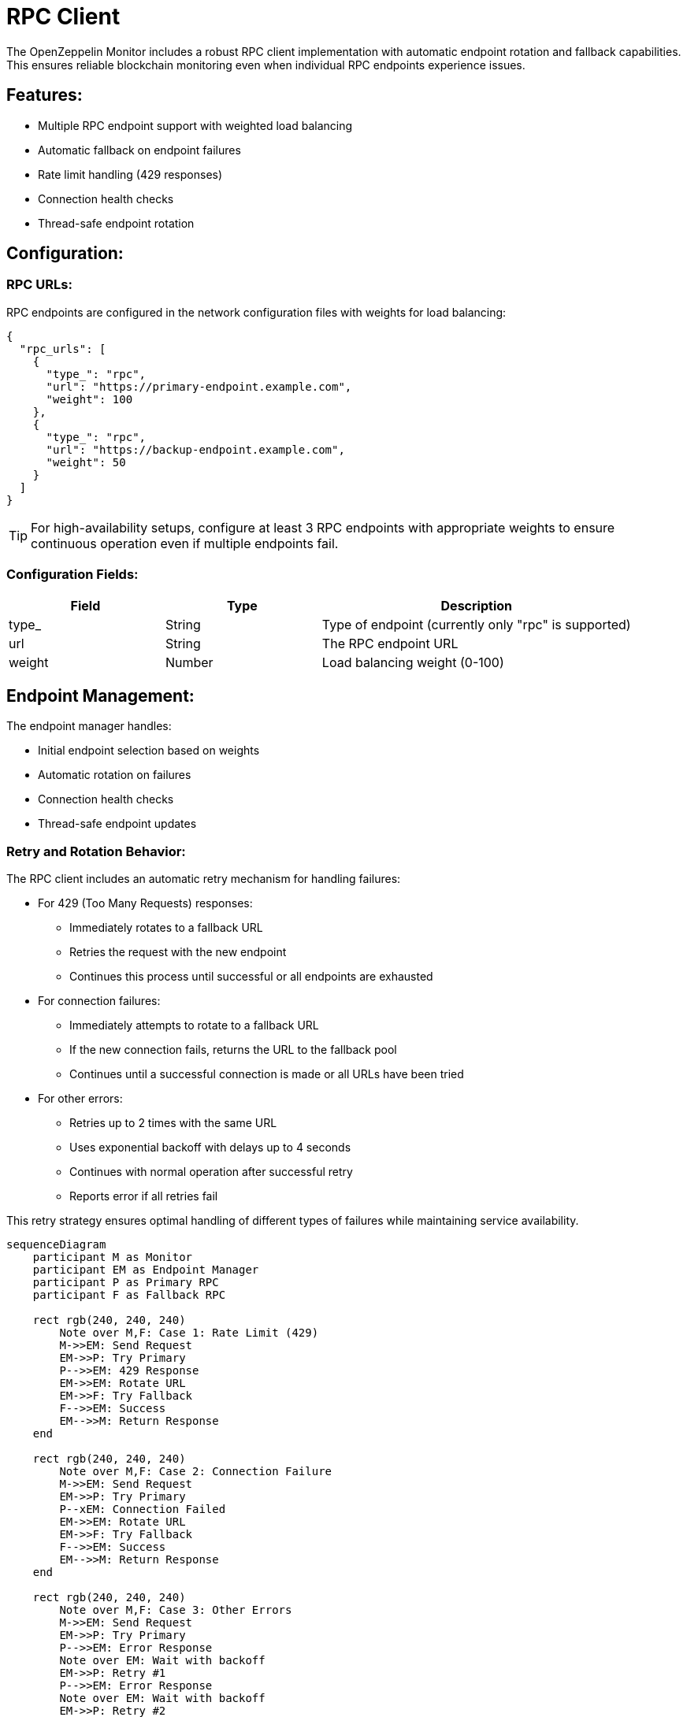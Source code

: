 = RPC Client
:description: Documentation for the RPC client implementation and endpoint management features.

The OpenZeppelin Monitor includes a robust RPC client implementation with automatic endpoint rotation and fallback capabilities. This ensures reliable blockchain monitoring even when individual RPC endpoints experience issues.

== Features:

* Multiple RPC endpoint support with weighted load balancing
* Automatic fallback on endpoint failures
* Rate limit handling (429 responses)
* Connection health checks
* Thread-safe endpoint rotation

== Configuration:

=== RPC URLs:

RPC endpoints are configured in the network configuration files with weights for load balancing:

[source,json]
----
{
  "rpc_urls": [
    {
      "type_": "rpc",
      "url": "https://primary-endpoint.example.com",
      "weight": 100
    },
    {
      "type_": "rpc",
      "url": "https://backup-endpoint.example.com",
      "weight": 50
    }
  ]
}
----

[TIP]
====
For high-availability setups, configure at least 3 RPC endpoints with appropriate weights to ensure continuous operation even if multiple endpoints fail.
====

=== Configuration Fields:

[cols="1,1,2"]
|===
|Field |Type |Description

|type_
|String
|Type of endpoint (currently only "rpc" is supported)

|url
|String
|The RPC endpoint URL

|weight
|Number
|Load balancing weight (0-100)
|===

== Endpoint Management:

The endpoint manager handles:

* Initial endpoint selection based on weights
* Automatic rotation on failures
* Connection health checks
* Thread-safe endpoint updates

=== Retry and Rotation Behavior:

The RPC client includes an automatic retry mechanism for handling failures:

* For 429 (Too Many Requests) responses:
** Immediately rotates to a fallback URL
** Retries the request with the new endpoint
** Continues this process until successful or all endpoints are exhausted

* For connection failures:
** Immediately attempts to rotate to a fallback URL
** If the new connection fails, returns the URL to the fallback pool
** Continues until a successful connection is made or all URLs have been tried

* For other errors:
** Retries up to 2 times with the same URL
** Uses exponential backoff with delays up to 4 seconds
** Continues with normal operation after successful retry
** Reports error if all retries fail

This retry strategy ensures optimal handling of different types of failures while maintaining service availability.

[mermaid,width=100%]
....
sequenceDiagram
    participant M as Monitor
    participant EM as Endpoint Manager
    participant P as Primary RPC
    participant F as Fallback RPC

    rect rgb(240, 240, 240)
        Note over M,F: Case 1: Rate Limit (429)
        M->>EM: Send Request
        EM->>P: Try Primary
        P-->>EM: 429 Response
        EM->>EM: Rotate URL
        EM->>F: Try Fallback
        F-->>EM: Success
        EM-->>M: Return Response
    end

    rect rgb(240, 240, 240)
        Note over M,F: Case 2: Connection Failure
        M->>EM: Send Request
        EM->>P: Try Primary
        P--xEM: Connection Failed
        EM->>EM: Rotate URL
        EM->>F: Try Fallback
        F-->>EM: Success
        EM-->>M: Return Response
    end

    rect rgb(240, 240, 240)
        Note over M,F: Case 3: Other Errors
        M->>EM: Send Request
        EM->>P: Try Primary
        P-->>EM: Error Response
        Note over EM: Wait with backoff
        EM->>P: Retry #1
        P-->>EM: Error Response
        Note over EM: Wait with backoff
        EM->>P: Retry #2
        P-->>EM: Success
        EM-->>M: Return Response
    end
....

== List of RPC Calls

Below is a list of RPC calls made by the monitor for each network type for each iteration of the cron schedule.
As the number of blocks being processed increases, the number of RPC calls grows, potentially leading to rate limiting issues or increased costs if not properly managed.

[mermaid,width=100%]
....
graph TD
    A[Main] -->|EVM| B[Network #1]
    A[Main] -->|Stellar| C[Network #2]
    B -->|net_version| D[Process New Blocks]
    C -->|getNetwork| D
    D -->|eth_blockNumber| E[For every block in range]
    D -->|getLatestLedger| F[In batches of 200 blocks]
    E -->|eth_getBlockByNumber| G[Create Block Handler]
    F -->|getLedgers| G
    G -->|net_version| H[Filter Block]
    G -->|getNetwork| H
    H -->|EVM| J[For every transaction in block]
    J -->|eth_getTransactionReceipt| I[Complete]
    H -->|Stellar| K[In batches of 200 transactions and events]
    K -->|getTransactions| L[Complete]
    K -->|getEvents| L[Complete]

....

*EVM*

* RPC Client initialization (per active network): `net_version`
* Fetching the latest block number (per cron iteration): `eth_blockNumber`
* Fetching block data (per block): `eth_getBlockByNumber`
* RPC Client initialization (per block): `net_version`
* Fetching transaction receipt (per transaction in block): `eth_getTransactionReceipt`

*Stellar*

* RPC Client initialization (per active network): `getNetwork`
* Fetching the latest ledger (per cron iteration): `getLatestLedger`
* Fetching ledger data (batched up to 200 in a single request): `getLedgers`
* RPC Client initialization (per ledger): `getNetwork`
* Fetching transactions (batched up to 200 in a single request): `getTransactions`
* Fetching events (batched up to 200 in a single request): `getEvents`


== Best Practices

* Use private RPC providers when possible
* Configure multiple fallback endpoints
* Consider geographic distribution of endpoints
* Monitor endpoint reliability and adjust weights accordingly

=== Error Handling

Configure appropriate retry settings:

[source,rust]
----
#[derive(Clone, Debug)]
pub struct RetryConfig {
    /// Maximum number of retry attempts before giving up
	pub max_retries: u32,

	/// Initial delay between retry attempts
	/// This delay will be exponentially increased with each retry
	pub initial_delay: Duration,

	/// Maximum delay between retry attempts
	/// The exponential backoff will not exceed this delay
	pub max_delay: Duration,
}
----


== Troubleshooting

=== Common Issues

* *429 Too Many Requests*: Increase the number of fallback URLs or reduce monitoring frequency
* *Connection Timeouts*: Check endpoint health and network connectivity
* *Invalid Responses*: Verify RPC endpoint compatibility with your network type

=== Logging

Enable debug logging for detailed RPC client information:

[source,bash]
----
RUST_LOG=debug
----

This will show:

* Endpoint rotations
* Connection attempts
* Request/response details
